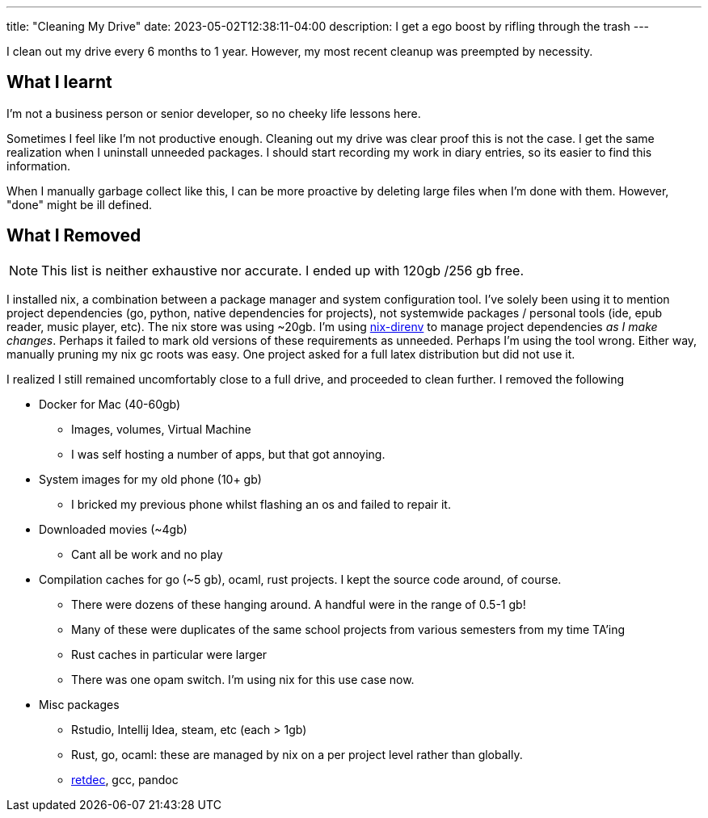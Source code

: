 ---
title: "Cleaning My Drive"
date: 2023-05-02T12:38:11-04:00
description: I get a ego boost by rifling through the trash
---

I clean out my drive every 6 months to 1 year. However, my most recent cleanup was preempted by necessity.

== What I learnt

I'm not a business person or senior developer, so no cheeky life lessons here.

Sometimes I feel like I'm not productive enough. Cleaning out my drive was clear proof this is not the case. I get the same realization when I uninstall unneeded packages.
I should start recording my work in diary entries, so its easier to find this information.

When I manually garbage collect like this, I can be more proactive by deleting large files when I'm done with them. However, "done" might be ill defined.

== What I Removed

NOTE: This list is neither exhaustive nor accurate. I ended up with 120gb /256 gb free.

I installed nix, a combination between a package manager and system configuration tool. I've solely been using it to mention project dependencies (go, python, native dependencies for projects), not systemwide packages / personal tools (ide, epub reader, music player, etc).
The nix store was using ~20gb. I'm using https://github.com/nix-community/nix-direnv[nix-direnv] to manage project dependencies _as I make changes_. Perhaps it failed to mark old versions of these requirements as unneeded. Perhaps I'm using the tool wrong. Either way, manually pruning my nix gc roots was easy. One project asked for a full latex distribution but did not use it.

I realized I still remained uncomfortably close to a full drive, and proceeded to clean further. I removed the following

* Docker for Mac (40-60gb)
** Images, volumes, Virtual Machine
** I was self hosting a number of apps, but that got annoying.

* System images for my old phone (10+ gb)
** I bricked my previous phone whilst flashing an os and failed to repair it.

* Downloaded movies (~4gb)
** Cant all be work and no play

* Compilation caches for go (~5 gb), ocaml, rust projects. I kept the source code around, of course.
** There were dozens of these hanging around. A handful were in the range of 0.5-1 gb!
** Many of these were duplicates of the same school projects from various semesters from my time TA'ing
** Rust caches in particular were larger
** There was one opam switch. I'm using nix for this use case now.

* Misc packages
** Rstudio, Intellij Idea, steam, etc (each > 1gb)
** Rust, go, ocaml: these are managed by nix on a per project level rather than globally.
** https://github.com/avast/retdec[retdec], gcc, pandoc
